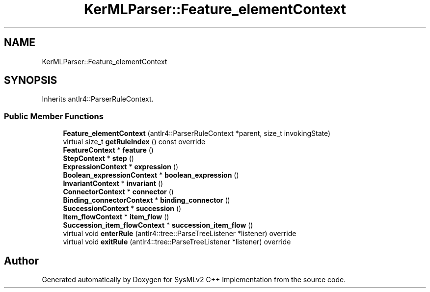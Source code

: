 .TH "KerMLParser::Feature_elementContext" 3 "Version 1.0 Beta 2" "SysMLv2 C++ Implementation" \" -*- nroff -*-
.ad l
.nh
.SH NAME
KerMLParser::Feature_elementContext
.SH SYNOPSIS
.br
.PP
.PP
Inherits antlr4::ParserRuleContext\&.
.SS "Public Member Functions"

.in +1c
.ti -1c
.RI "\fBFeature_elementContext\fP (antlr4::ParserRuleContext *parent, size_t invokingState)"
.br
.ti -1c
.RI "virtual size_t \fBgetRuleIndex\fP () const override"
.br
.ti -1c
.RI "\fBFeatureContext\fP * \fBfeature\fP ()"
.br
.ti -1c
.RI "\fBStepContext\fP * \fBstep\fP ()"
.br
.ti -1c
.RI "\fBExpressionContext\fP * \fBexpression\fP ()"
.br
.ti -1c
.RI "\fBBoolean_expressionContext\fP * \fBboolean_expression\fP ()"
.br
.ti -1c
.RI "\fBInvariantContext\fP * \fBinvariant\fP ()"
.br
.ti -1c
.RI "\fBConnectorContext\fP * \fBconnector\fP ()"
.br
.ti -1c
.RI "\fBBinding_connectorContext\fP * \fBbinding_connector\fP ()"
.br
.ti -1c
.RI "\fBSuccessionContext\fP * \fBsuccession\fP ()"
.br
.ti -1c
.RI "\fBItem_flowContext\fP * \fBitem_flow\fP ()"
.br
.ti -1c
.RI "\fBSuccession_item_flowContext\fP * \fBsuccession_item_flow\fP ()"
.br
.ti -1c
.RI "virtual void \fBenterRule\fP (antlr4::tree::ParseTreeListener *listener) override"
.br
.ti -1c
.RI "virtual void \fBexitRule\fP (antlr4::tree::ParseTreeListener *listener) override"
.br
.in -1c

.SH "Author"
.PP 
Generated automatically by Doxygen for SysMLv2 C++ Implementation from the source code\&.
